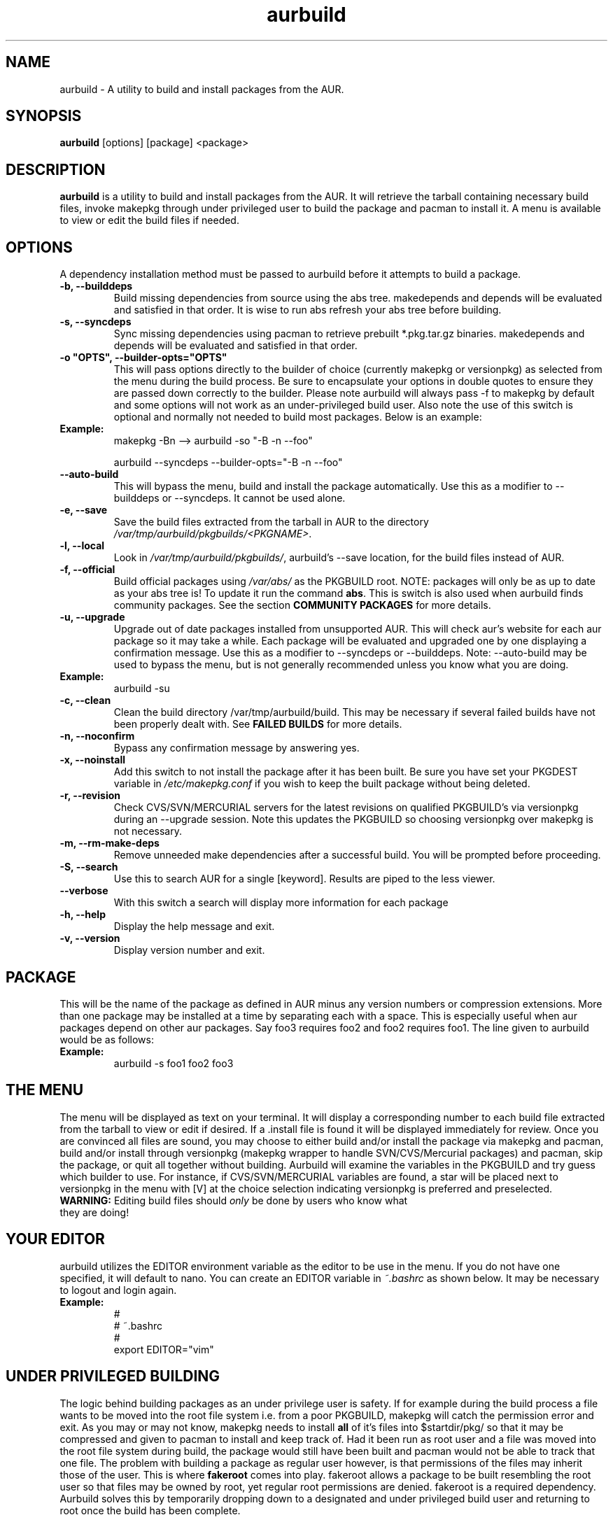 .TH "aurbuild" "1" "February 21, 2008" "aurbuild 1.8.2" ""
.SH "NAME"
aurbuild \- A utility to build and install packages from the AUR.

.SH "SYNOPSIS"
\fBaurbuild\fR [options] [package] <package>

.SH "DESCRIPTION"
\fBaurbuild\fR is a utility to build and install packages from the AUR. It will retrieve the tarball containing necessary build files, invoke makepkg through under privileged user to build the package and pacman to install it. A menu is available to view or edit the build files if needed.
.SH "OPTIONS"
A dependency installation method must be passed to aurbuild before it attempts to build a package.

.TP 
\fB\-b, \-\-builddeps\fR
Build missing dependencies from source using the abs tree. makedepends and depends will be evaluated and satisfied in that order. It is wise to run abs refresh your abs tree before building.

.TP 
\fB\-s, \-\-syncdeps\fR
Sync missing dependencies using pacman to retrieve prebuilt *.pkg.tar.gz binaries. makedepends and depends will be evaluated and satisfied in that order.

.TP
\fB\-o "OPTS", \-\-builder\-opts="OPTS"\fR
This will pass options directly to the builder of choice (currently makepkg or versionpkg) as selected from the menu during the build process. Be sure to encapsulate your options in double quotes to ensure they are passed down correctly to the builder. Please note aurbuild will always pass -f to makepkg by default and some options will not work as an under-privileged build user. Also note the use of this switch is optional and normally not needed to build most packages. Below is an example:

.TP
\fBExample:\fR
makepkg -Bn --> aurbuild -so "-B -n --foo"

aurbuild --syncdeps --builder-opts="-B -n --foo"

.TP 
\fB\-\-auto-build\fR
This will bypass the menu, build and install the package automatically. Use this as a modifier to --builddeps or --syncdeps. It cannot be used alone.

.TP
\fB\-e, \-\-save\fR
Save the build files extracted from the tarball in AUR to the directory \fI/var/tmp/aurbuild/pkgbuilds/<PKGNAME>\fR.

.TP
\fB\-l, \-\-local\fR
Look in \fI/var/tmp/aurbuild/pkgbuilds/\fR, aurbuild's --save location, for the build files instead of AUR. 

.TP
\fB\-f, \-\-official\fR
Build official packages using \fI/var/abs/\fR as the PKGBUILD root. NOTE: packages will only be as up to date as your abs tree is! To update it run the command \fBabs\fR. This is switch is also used when aurbuild finds community packages. See the section \fBCOMMUNITY PACKAGES\fR for more details.

.TP
\fB\-u, \-\-upgrade\fR
Upgrade out of date packages installed from unsupported AUR. This will check aur's website for each aur package so it may take a while. Each package will be evaluated and upgraded one by one displaying a confirmation message. Use this as a modifier to --syncdeps or --builddeps. Note: --auto-build may be used to bypass the menu, but is not generally recommended unless you know what you are doing.
.TP
\fBExample:\fR
aurbuild -su

.TP
\fB\-c, \-\-clean\fR
Clean the build directory /var/tmp/aurbuild/build. This may be necessary if several failed builds have not been properly dealt with. See \fBFAILED BUILDS\fR for more details.

.TP
\fB\-n, \-\-noconfirm\fR
Bypass any confirmation message by answering yes.

.TP
\fB\-x, \-\-noinstall\fR
Add this switch to not install the package after it has been built. Be sure you have set your PKGDEST variable in \fI/etc/makepkg.conf\fR if you wish to keep the built package without being deleted.

.TP
\fB\-r, \-\-revision\fR
Check CVS/SVN/MERCURIAL servers for the latest revisions on qualified PKGBUILD's via versionpkg during an --upgrade session. Note this updates the PKGBUILD so choosing versionpkg over makepkg is not necessary.

.TP
\fB\-m, \-\-rm\-make\-deps\fR
Remove unneeded make dependencies after a successful build. You will be prompted before proceeding.

.TP 
\fB\-S, \-\-search\fR 
Use this to search AUR for a single [keyword]. Results are piped to the less viewer.

.TP
\fB\-\-verbose\fR
With this switch a search will display more information for each package

.TP 
\fB\-h, \-\-help\fR
Display the help message and exit.

.TP 
\fB\-v, \-\-version\fR
Display version number and exit.

.SH "PACKAGE"
This will be the name of the package as defined in AUR minus any version numbers or compression extensions. More than one package may be installed at a time by separating each with a space. This is especially useful when aur packages depend on other aur packages. Say foo3 requires foo2 and foo2 requires foo1. The line given to aurbuild would be as follows:

.TP
\fBExample:\fR
aurbuild -s foo1 foo2 foo3

.SH "THE MENU"
The menu will be displayed as text on your terminal. It will display a corresponding number to each build file extracted from the tarball to view or edit if desired. If a .install file is found it will be displayed immediately for review. Once you are convinced all files are sound, you may choose to either build and/or install the package via makepkg and pacman, build and/or install through versionpkg (makepkg wrapper to handle SVN/CVS/Mercurial packages) and pacman, skip the package, or quit all together without building. Aurbuild will examine the variables in the PKGBUILD and try guess which builder to use. For instance, if CVS/SVN/MERCURIAL variables are found, a star will be placed next to versionpkg in the menu with [V] at the choice selection indicating versionpkg is preferred and preselected.

.TP
\fBWARNING:\fR Editing build files should \fIonly\fR be done by users who know what they are doing!

.SH "YOUR EDITOR"
aurbuild utilizes the EDITOR environment variable as the editor to be use in the menu. If you do not have one specified, it will default to nano. You can create an EDITOR variable in \fI~.bashrc\fR as shown below. It may be necessary to logout and login again.

.TP
\fBExample:\fR
 #
 # ~.bashrc
 #
 export EDITOR="vim"

.SH "UNDER PRIVILEGED BUILDING"
The logic behind building packages as an under privilege user is safety. If for example during the build process a file wants to be moved into the root file system i.e. from a poor PKGBUILD, makepkg will catch the permission error and exit. As you may or may not know, makepkg needs to install\fB all\fR of it's files into $startdir/pkg/ so that it may be compressed and given to pacman to install and keep track of. Had it been run as root user and  a file was moved into the root file system during build, the package would still have been built and pacman would not be able to track that one file. The problem with building a package as regular user however, is that permissions of the files may inherit those of the user. This is where \fBfakeroot\fR comes into play. fakeroot allows a package to be built resembling the root user so that files may be owned by root, yet regular root permissions are denied. fakeroot is a required dependency. Aurbuild solves this by temporarily dropping down to a designated and under privileged build user and returning to root once the build has been complete.

.SH "FAILED BUILDS"
Should a package fail to build, aurbuild will retain the build directory in /var/tmp/aurbuild/build/<pkgname>.<pid> by default. In some cases the package can be fixed and makepkg can be run manually with success. When a package builds success fully under aurbuild it's build files are deleted automatically.

.SH "PACKAGE LOCATION"
aurbuild closely adheres to \fBmakepkg\fR configurations and behavior. So if you wish to keep the package you built, uncomment and set the \fBexport PKGDEST=\fR variable in \fI/etc/makepkg.conf\fR to the location you wish to store the packages. A generally accepted location is \fI/home/pkgs\fR although it is purely a matter of preference. Appropriate write and execute permissions to this directory will be necessary to the aurbuild user or group. If this variable is not set, aurbuild will delete the package along with its temporary work directory in which it was built in \fI/var/tmp/aurbuild/build/<pkgname>.<pid>\fR.

.SH "PACKAGE INSTALLATION"
If a package is built successfully, it is installed via pacman -U. If you do not wish for this behavior, set the --no-install switch. Note if you do not have PKGDEST set in /etc/makepkg.conf, the package and it's build directory will be deleted.

.SH "SOURCE FILES"
If possible, aurbuild will attempt to copy any source files used for the build into pacman's src directory in /var/cache/pacman/src. This will prevent unnecessary multiple download sessions if the package needs to be built again in the future.

.SH "COMMUNITY PACKAGES"
Because the AUR has the same database for unsupported packages as well as community, aurbuild is often able to detect either one. If a community package is found, aurbuild will prompt and propose to build the package via \fBaurbuild <CURRENT DEP RESOLVE OPT> --official <PKGNAME>\fR. This will force aurbuild to look in /var/abs/ for the desired PKGBUILD instead of AUR's website. NOTE: packages built using --official will only be as up to date as your abs tree is! Run the command \fBabs\fR to update it.

.SH "COLOR OUTPUT"
The use of color is determined by setting color in the BUILDENV array in \fI/etc/makepkg.conf\fR in makepkg version 3.X or the \fBUSE_COLOR=\fR variable in makepkg version 2.X. If you wish to turn it off, prefix it with a ! or set it to 'n'.

.SH "SEE ALSO"
.B pacman
is the ArchLinux package manager.

.B makepkg
is the package-building tool that comes with pacman.

.SH "AUTHORS"
 Tyler Gates <TGates81@gmail.com>
 Loui Chang <louipc.ist@gmail.com>


